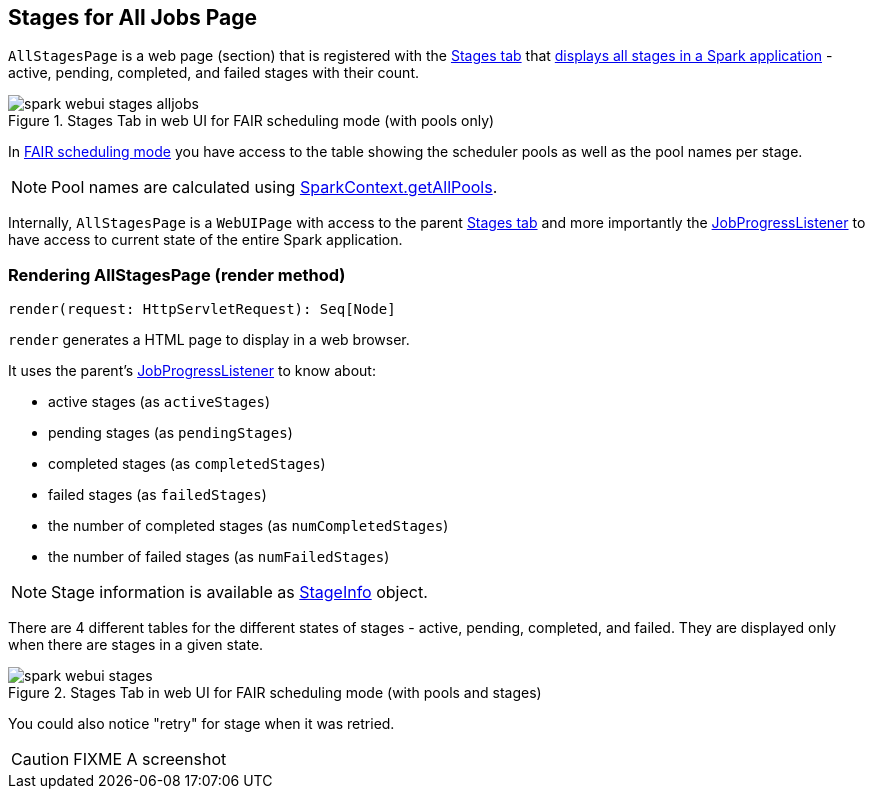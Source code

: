 == [[AllStagesPage]] Stages for All Jobs Page

`AllStagesPage` is a web page (section) that is registered with the link:spark-webui-StagesTab.adoc[Stages tab] that <<render, displays all stages in a Spark application>> - active, pending, completed, and failed stages with their count.

.Stages Tab in web UI for FAIR scheduling mode (with pools only)
image::images/spark-webui-stages-alljobs.png[align="center"]

[[pool-names]]
In link:spark-taskscheduler-schedulingmode.adoc#FAIR[FAIR scheduling mode] you have access to the table showing the scheduler pools as well as the pool names per stage.

NOTE: Pool names are calculated using link:spark-sparkcontext.adoc#getAllPools[SparkContext.getAllPools].

Internally, `AllStagesPage` is a `WebUIPage` with access to the parent link:spark-webui-StagesTab.adoc[Stages tab] and more importantly the link:spark-webui-JobProgressListener.adoc[JobProgressListener] to have access to current state of the entire Spark application.

=== [[render]] Rendering AllStagesPage (render method)

[source, scala]
----
render(request: HttpServletRequest): Seq[Node]
----

`render` generates a HTML page to display in a web browser.

It uses the parent's link:spark-webui-JobProgressListener.adoc[JobProgressListener] to know about:

* active stages (as `activeStages`)
* pending stages (as `pendingStages`)
* completed stages (as `completedStages`)
* failed stages (as `failedStages`)
* the number of completed stages (as `numCompletedStages`)
* the number of failed stages (as `numFailedStages`)

NOTE: Stage information is available as link:spark-dagscheduler-StageInfo.adoc[StageInfo] object.

There are 4 different tables for the different states of stages - active, pending, completed, and failed. They are displayed only when there are stages in a given state.

.Stages Tab in web UI for FAIR scheduling mode (with pools and stages)
image::images/spark-webui-stages.png[align="center"]

You could also notice "retry" for stage when it was retried.

CAUTION: FIXME A screenshot
